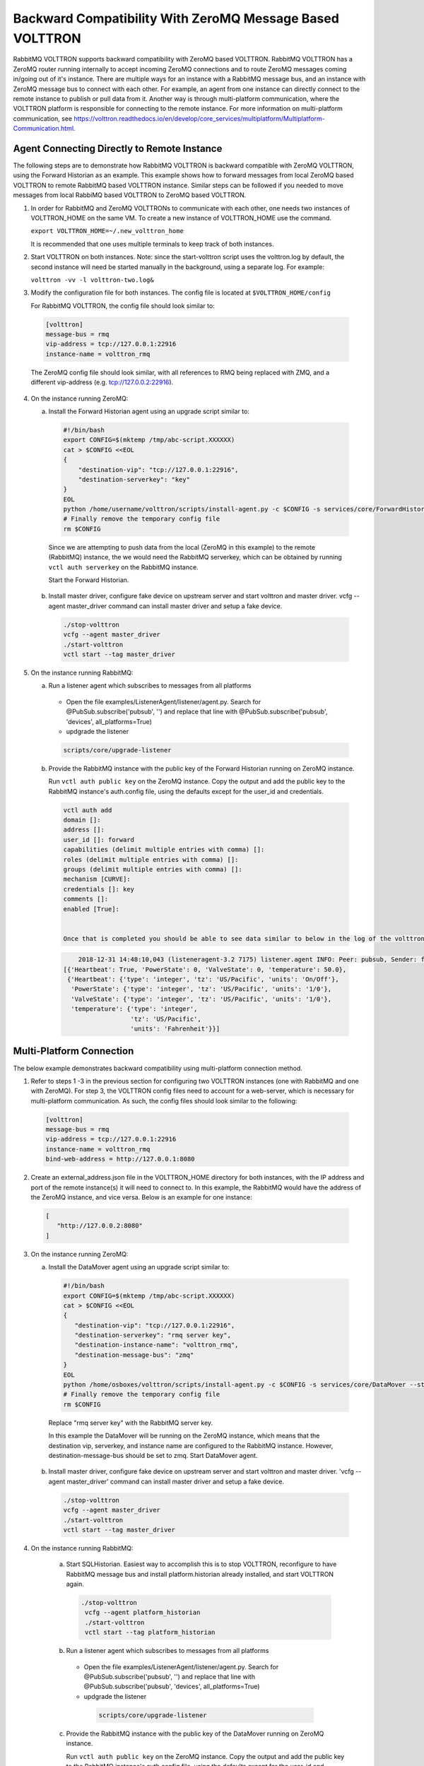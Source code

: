 .. RMQ-Backward-Compatability:

Backward Compatibility With ZeroMQ Message Based VOLTTRON
=========================================================

RabbitMQ VOLTTRON supports backward compatibility with ZeroMQ based VOLTTRON. RabbitMQ VOLTTRON has a ZeroMQ router running internally to accept incoming ZeroMQ connections and to route ZeroMQ messages coming in/going out of it's instance. There are multiple ways for an instance with a RabbitMQ message bus, and an instance with ZeroMQ message bus to connect with each other. For example, an agent from one instance can directly connect to the remote instance to publish or pull data from it. Another way is through multi-platform communication, where the VOLTTRON platform is responsible for connecting to the remote instance. For more information on multi-platform communication, see https://volttron.readthedocs.io/en/develop/core_services/multiplatform/Multiplatform-Communication.html.


Agent Connecting Directly to Remote Instance
--------------------------------------------

The following steps are to demonstrate how RabbitMQ VOLTTRON is backward compatible with ZeroMQ VOLTTRON, using the Forward Historian as an example. This example shows how to forward messages from local ZeroMQ based VOLTTRON to remote RabbitMQ based VOLTTRON instance. Similar steps can be followed if you needed to move messages from local RabbiMQ based VOLTTRON to ZeroMQ based VOLTTRON.

1. In order for RabbitMQ and ZeroMQ VOLTTRONs to communicate with each other, one needs two instances of VOLTTRON_HOME on the same VM. To create a new instance of VOLTTRON_HOME use the command.

   ``export VOLTTRON_HOME=~/.new_volttron_home``

   It is recommended that one uses multiple terminals to keep track of both instances.

2. Start VOLTTRON on both instances. Note: since the start-volttron script uses the volttron.log by default, the second instance will need be started manually in the background, using a separate log. For example:

   ``volttron -vv -l volttron-two.log&``

3. Modify the configuration file for both instances. The config file is located at ``$VOLTTRON_HOME/config``

   For RabbitMQ VOLTTRON, the config file should look similar to:

  .. code-block:: bash

    [volttron]
    message-bus = rmq
    vip-address = tcp://127.0.0.1:22916
    instance-name = volttron_rmq

  The ZeroMQ config file should look similar, with all references to RMQ being replaced with ZMQ, and a different vip-address
  (e.g. tcp://127.0.0.2:22916).

4. On the instance running ZeroMQ:

   a. Install the Forward Historian agent using an upgrade script similar to:

     .. code-block:: python

       #!/bin/bash
       export CONFIG=$(mktemp /tmp/abc-script.XXXXXX)
       cat > $CONFIG <<EOL
       {
           "destination-vip": "tcp://127.0.0.1:22916",
           "destination-serverkey": "key"
       }
       EOL
       python /home/username/volttron/scripts/install-agent.py -c $CONFIG -s services/core/ForwardHistorian --start --force -i forward.historian
       # Finally remove the temporary config file
       rm $CONFIG


     Since we are attempting to push data from the local (ZeroMQ in this example) to the remote (RabbitMQ) instance, the we
     would need the RabbitMQ serverkey, which can be obtained by running ``vctl auth serverkey`` on the RabbitMQ instance.

     Start the Forward Historian.

   b. Install master driver, configure fake device on upstream server and start volttron and master driver. vcfg --agent
      master_driver command can install master driver and setup a fake device.

     .. code-block:: bash

       ./stop-volttron
       vcfg --agent master_driver
       ./start-volttron
       vctl start --tag master_driver

5. On the instance running RabbitMQ:

   a. Run a listener agent which subscribes to messages from all platforms

     - Open the file examples/ListenerAgent/listener/agent.py. Search for @PubSub.subscribe('pubsub', '') and replace that
       line with @PubSub.subscribe('pubsub', 'devices', all_platforms=True)
     - updgrade the listener

     .. code-block:: bash

        scripts/core/upgrade-listener


   b. Provide the RabbitMQ instance with the public key of the Forward Historian running on ZeroMQ instance.

      Run ``vctl auth public key`` on the ZeroMQ instance. Copy the output and add the public key to the RabbitMQ instance's
      auth.config file, using the defaults except for the user_id and credentials.

     .. code-block:: bash

      vctl auth add
      domain []:
      address []:
      user_id []: forward
      capabilities (delimit multiple entries with comma) []:
      roles (delimit multiple entries with comma) []:
      groups (delimit multiple entries with comma) []:
      mechanism [CURVE]:
      credentials []: key
      comments []:
      enabled [True]:


      Once that is completed you should be able to see data similar to below in the log of the volttron instance running RabbitMQ:

     .. code-block:: bash

           2018-12-31 14:48:10,043 (listeneragent-3.2 7175) listener.agent INFO: Peer: pubsub, Sender: forward.historian:, Bus: , Topic: devices/fake-campus/fake-building/fake-device/all, Headers: {'X-Forwarded': True, 'SynchronizedTimeStamp': '2018-12-31T19:48:10.000000+00:00', 'TimeStamp': '2018-12-31T19:48:10.001966+00:00', 'max_compatible_version': u'', 'min_compatible_version': '3.0', 'Date': '2018-12-31T19:48:10.001966+00:00'}, Message:
       [{'Heartbeat': True, 'PowerState': 0, 'ValveState': 0, 'temperature': 50.0},
        {'Heartbeat': {'type': 'integer', 'tz': 'US/Pacific', 'units': 'On/Off'},
         'PowerState': {'type': 'integer', 'tz': 'US/Pacific', 'units': '1/0'},
         'ValveState': {'type': 'integer', 'tz': 'US/Pacific', 'units': '1/0'},
         'temperature': {'type': 'integer',
                         'tz': 'US/Pacific',
                         'units': 'Fahrenheit'}}]

Multi-Platform Connection
-------------------------

The below example demonstrates backward compatibility using multi-platform connection method.

1. Refer to steps 1 -3 in the previous section for configuring two VOLTTRON instances (one with RabbitMQ and one with ZeroMQ).
   For step 3, the VOLTTRON config files need to account for a web-server, which is necessary for multi-platform communication.
   As such, the config files should look similar to the following:

  .. code-block:: bash

   [volttron]
   message-bus = rmq
   vip-address = tcp://127.0.0.1:22916
   instance-name = volttron_rmq
   bind-web-address = http://127.0.0.1:8080

2. Create an external_address.json file in the VOLTTRON_HOME directory for both instances, with the IP address and port of the
   remote instance(s) it will need to connect to. In this example, the RabbitMQ would have the address of the ZeroMQ instance,
   and vice versa. Below is an example for one instance:

  .. code-block:: json

   [
      "http://127.0.0.2:8080"
   ]

3. On the instance running ZeroMQ:

   a. Install the DataMover agent using an upgrade script similar to:


    .. code-block:: python

     #!/bin/bash
     export CONFIG=$(mktemp /tmp/abc-script.XXXXXX)
     cat > $CONFIG <<EOL
     {
        "destination-vip": "tcp://127.0.0.1:22916",
        "destination-serverkey": "rmq server key",
        "destination-instance-name": "volttron_rmq",
        "destination-message-bus": "zmq"
     }
     EOL
     python /home/osboxes/volttron/scripts/install-agent.py -c $CONFIG -s services/core/DataMover --start --force -i data.mover
     # Finally remove the temporary config file
     rm $CONFIG


    Replace "rmq server key" with the RabbitMQ server key.

    In this example the DataMover will be running on the ZeroMQ instance, which means that the destination vip, serverkey, and
    instance name are configured to the RabbitMQ instance. However, destination-message-bus should be set to zmq. Start
    DataMover agent.

   b. Install master driver, configure fake device on upstream server and start volttron and master driver. 'vcfg --agent
      master_driver' command can install master driver and setup a fake device.

    .. code-block:: python

     ./stop-volttron
     vcfg --agent master_driver
     ./start-volttron
     vctl start --tag master_driver

4. On the instance running RabbitMQ:

    a. Start SQLHistorian. Easiest way to accomplish this is to stop VOLTTRON, reconfigure to have RabbitMQ message bus and
       install platform.historian already installed, and start VOLTTRON again.

     .. code-block:: bash

       ./stop-volttron
        vcfg --agent platform_historian
        ./start-volttron
        vctl start --tag platform_historian

    b.  Run a listener agent which subscribes to messages from all platforms

       - Open the file examples/ListenerAgent/listener/agent.py. Search for @PubSub.subscribe('pubsub', '') and replace that
         line with @PubSub.subscribe('pubsub', 'devices', all_platforms=True)
       - updgrade the listener

        .. code-block:: bash

         scripts/core/upgrade-listener

    c. Provide the RabbitMQ instance with the public key of the DataMover running on ZeroMQ instance.

       Run ``vctl auth public key`` on the ZeroMQ instance. Copy the output and add the public key to the RabbitMQ instance's
       auth.config file, using the defaults except for the user_id and credentials.

        .. code-block:: bash

         vctl auth add
         domain []:
         address []:
         user_id []: forward
         capabilities (delimit multiple entries with comma) []:
         roles (delimit multiple entries with comma) []:
         groups (delimit multiple entries with comma) []:
         mechanism [CURVE]:
         credentials []: key
         comments []:
         enabled [True]:


5. Stop VOLTTRON on both instances, and restart using setup mode.

  .. code-block:: bash

   volttron -vv -l volttron.log --setup-mode&


  If you tail the logs of both instances, there should be a message indicating that starting with setup mode was complete upon
  success.

  After a successful start, a new file called external_platform_discovery.json should be located in the $VOLTTRON_HOME
  directory of both instances. The file will contain the platform discovery information ( ), of all external platforms the
  respective VOLTTRON instance is aware of. The file will look something like:

  .. code-block:: bash

   {"<platform1 name>": {"vip-address":"tcp://<ip1>:<vip port1>",
                     "instance-name":"<platform1 nam>",
                     "serverkey":"<serverkey1>"
                     },
    "<platform2 name>": {"vip-address":"tcp://<ip2>:<vip port2>",
                     "instance-name":"<platform2 name>",
                     "serverkey":"<serverkey2>"
                     },
    "<platform3 name>": {"vip-address":"tcp://<ip3>:<vip port3>",
                     "instance-name":"<platform3 name>",
                     "serverkey":"<serverkey3>"
                     },
    ......
   }


Additionally for different combinations of multi-bus, multi-platform setup, please refer to :ref:`Multi-Platform Multi-Bus Walk-through <_Multi_Platform_Walkthrough>`